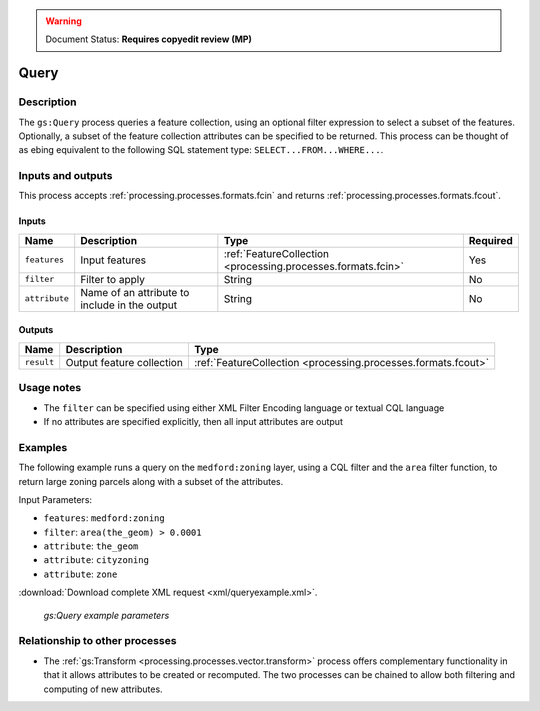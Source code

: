 .. _processing.processes.vector.query:

.. warning:: Document Status: **Requires copyedit review (MP)**

Query
=====

Description
-----------

The ``gs:Query`` process queries a feature collection, using an optional filter expression to select a subset of the features. Optionally, a subset of the feature collection attributes can be specified to be returned. This process can be thought of as ebing equivalent to the following SQL statement type: ``SELECT...FROM...WHERE...``.

Inputs and outputs
------------------

This process accepts :ref:`processing.processes.formats.fcin` and returns :ref:`processing.processes.formats.fcout`.

Inputs
~~~~~~

.. list-table::
   :header-rows: 1

   * - Name
     - Description
     - Type
     - Required
   * - ``features``
     - Input features
     - :ref:`FeatureCollection <processing.processes.formats.fcin>`
     - Yes
   * - ``filter``
     - Filter to apply
     - String
     - No
   * - ``attribute``
     - Name of an attribute to include in the output
     - String
     - No

Outputs
~~~~~~~

.. list-table::
   :header-rows: 1

   * - Name
     - Description
     - Type
   * - ``result``
     - Output feature collection
     - :ref:`FeatureCollection <processing.processes.formats.fcout>`
     
Usage notes
-----------

* The ``filter`` can be specified using either XML Filter Encoding language or textual CQL language
* If no attributes are specified explicitly, then all input attributes are output

Examples
--------

The following example runs a query on the ``medford:zoning`` layer, using a CQL filter and the ``area`` filter function, to return large zoning parcels along with a subset of the attributes.

Input Parameters:

* ``features``: ``medford:zoning``
* ``filter``: ``area(the_geom) > 0.0001``
* ``attribute``: ``the_geom``
* ``attribute``: ``cityzoning``
* ``attribute``: ``zone``

:download:`Download complete XML request <xml/queryexample.xml>`.

.. figure:: img/queryexampleUI.png

   *gs:Query example parameters*

Relationship to other processes
-------------------------------

* The :ref:`gs:Transform <processing.processes.vector.transform>` process offers complementary functionality in that it allows attributes to be created or recomputed. The two processes can be chained to allow both filtering and computing of new attributes.


